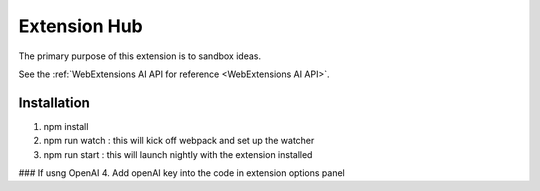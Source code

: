 Extension Hub
=====================================

The primary purpose of this extension is to sandbox ideas.

See the :ref:`WebExtensions AI API for reference <WebExtensions AI API>`.

Installation 
------------

1. npm install
2. npm run watch : this will kick off webpack and set up the watcher
3. npm run start : this will launch nightly with the extension installed

### If usng OpenAI
4. Add openAI key into the code in extension options panel


